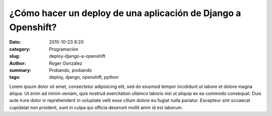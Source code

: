 ¿Cómo hacer un deploy de una aplicación de Django a Openshift?
##############################################################

:date: 2015-10-23 8:20
:category: Programación
:slug: deploy-django-a-openshift
:author: Roger González
:summary: Probando, probando
:tags: deploy, django, openshift, python

Lorem ipsum dolor sit amet, consectetur adipisicing elit, sed do eiusmod
tempor incididunt ut labore et dolore magna aliqua. Ut enim ad minim veniam,
quis nostrud exercitation ullamco laboris nisi ut aliquip ex ea commodo
consequat. Duis aute irure dolor in reprehenderit in voluptate velit esse
cillum dolore eu fugiat nulla pariatur. Excepteur sint occaecat cupidatat non
proident, sunt in culpa qui officia deserunt mollit anim id est laborum.